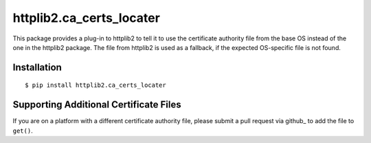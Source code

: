===========================
 httplib2.ca_certs_locater
===========================

This package provides a plug-in to httplib2 to tell it to use the
certificate authority file from the base OS instead of the one in the
httplib2 package. The file from httplib2 is used as a fallback, if the
expected OS-specific file is not found.

Installation
============

::

  $ pip install httplib2.ca_certs_locater

Supporting Additional Certificate Files
=======================================

If you are on a platform with a different certificate authority file,
please submit a pull request via github_ to add the file to ``get()``.

.. _github:: https://github.com/dreamhost/httplib2-ca_certs_locater
